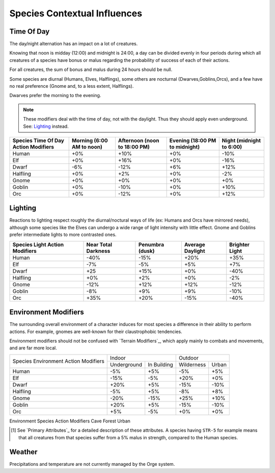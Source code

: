 
Species Contextual Influences
-----------------------------




Time Of Day
...........


The day/night alternation has an impact on a lot of creatures.

Knowing that noon is midday (12:00) and midnight is 24:00, a day can be divided evenly in four periods during which all creatures of a species have bonus or malus regarding the probability of success of each of their actions.

For all creatures, the sum of bonus and malus during 24 hours should be null.

Some species are diurnal (Humans, Elves, Halflings), some others are nocturnal (Dwarves,Goblins,Orcs), and a few have no real preference (Gnome and, to a less extent, Halflings).

Dwarves prefer the morning to the evening.


.. Note:: These modifiers deal with the time of day, not with the daylight. Thus they should apply even underground. See: `Lighting`_ instead.


+-------------+-------------+------------+--------------+----------+
| Species     | Morning     | Afternoon  | Evening      | Night    |
| Time Of Day | (6:00 AM to | (noon to   | (18:00 PM    | (midnight|
| Action      | noon)       | 18:00 PM)  | to midnight) | to 6:00) |
| Modifiers   |             |            |              |          |
+=============+=============+============+==============+==========+
| Human       | +0%         | +10%       | +0%          | -10%     |
+-------------+-------------+------------+--------------+----------+
| Elf         | +0%         | +16%       | +0%          | -16%     | 
+-------------+-------------+------------+--------------+----------+
| Dwarf       | -6%         | -12%       | +6%          | +12%     | 
+-------------+-------------+------------+--------------+----------+
| Halfling    | +0%         | +2%        | +0%          | -2%      | 
+-------------+-------------+------------+--------------+----------+
| Gnome       | +0%         | +0%        | +0%          | +0%      | 
+-------------+-------------+------------+--------------+----------+
| Goblin      | +0%         | -10%       | +0%          | +10%     | 
+-------------+-------------+------------+--------------+----------+
| Orc         | +0%         | -12%       | +0%          | +12%     | 
+-------------+-------------+------------+--------------+----------+




Lighting
........


Reactions to lighting respect roughly the diurnal/noctural ways of life (ex: Humans and Orcs have mirrored needs), although some species like the Elves can undergo a wide range of light intensity with little effect. Gnome and Goblins prefer intermediate lights to more contrasted ones.


+-------------+-------------+------------+--------------+----------+
| Species     | Near Total  | Penumbra   | Average      | Brighter |
| Light       | Darkness    | (dusk)     | Daylight     | Light    |
| Action      |             |            |              |          |
| Modifiers   |             |            |              |          |
+=============+=============+============+==============+==========+
| Human       | -40%        | -15%       | +20%         | +35%     |
+-------------+-------------+------------+--------------+----------+
| Elf         | -7%         | -5%        | +5%          | +7%      | 
+-------------+-------------+------------+--------------+----------+
| Dwarf       | +25         | +15%       | +0%          | -40%     | 
+-------------+-------------+------------+--------------+----------+
| Halfling    | +0%         | +2%        | +0%          | -2%      | 
+-------------+-------------+------------+--------------+----------+
| Gnome       | -12%        | +12%       | +12%         | -12%     | 
+-------------+-------------+------------+--------------+----------+
| Goblin      | -8%         | +9%        | +9%          | -10%     | 
+-------------+-------------+------------+--------------+----------+
| Orc         | +35%        | +20%       | -15%         | -40%     | 
+-------------+-------------+------------+--------------+----------+



Environment Modifiers
.....................


The surrounding overall environment of a character induces for most species a difference in their ability to perform actions. For example, gnomes are well-known for their claustrophobic tendencies.

Environment modifiers should not be confused with `Terrain Modifiers`_, which apply mainly to combats and movements, and are far more local.


+-----------+---------------------------+--------------------+
|Species    |           Indoor          |      Outdoor       |
|Environment+--------------+------------+------------+-------+
|Action     |              |            |            |       |
|Modifiers  |  Underground | In Building| Wilderness | Urban | 
+-----------+--------------+------------+------------+-------+
|Human      |  -5%         | +5%        | -5%        | +5%   |
+-----------+--------------+------------+------------+-------+
|Elf        |  -15%        | -5%        | +20%       | +0%   |
+-----------+--------------+------------+------------+-------+
|Dwarf      |  +20%        | +5%        | -15%       | -10%  |
+-----------+--------------+------------+------------+-------+
|Halfling   |  -5%         | +5%        | -8%        | +8%   |
+-----------+--------------+------------+------------+-------+
|Gnome      |  -20%        | -15%       | +25%       | +10%  |
+-----------+--------------+------------+------------+-------+
|Goblin     |  +20%        | +5%        | -15%       | -10%  |
+-----------+--------------+------------+------------+-------+
|Orc        |  +5%         | -5%        | +0%        | +0%   |
+-----------+--------------+------------+------------+-------+



Environment Species Action Modifiers Cave Forest Urban

.. [#] See `Primary Attributes`_ for a detailed description of these attributes. A species having ``STR-5`` for example means that all creatures from that species suffer from a 5% malus in strength, compared to the Human species.
 


Weather
.......

Precipitations and temperature are not currently managed by the Orge system.

